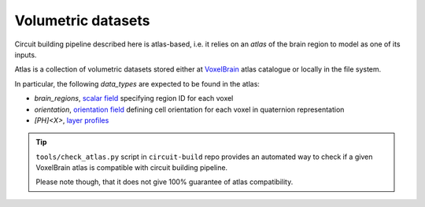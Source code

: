 .. _ref-atlas:

Volumetric datasets
===================

Circuit building pipeline described here is atlas-based, i.e. it relies on an *atlas* of the brain region to model as one of its inputs.

Atlas is a collection of volumetric datasets stored either at `VoxelBrain <http://voxels.nexus.apps.bbp.epfl.ch/api/analytics/atlas/releases/>`_ atlas catalogue or locally in the file system.

In particular, the following *data_types* are expected to be found in the atlas:

- `brain_regions`, `scalar field <https://bbpteam.epfl.ch/project/spaces/display/NRINF/Scalar+Value+Image>`_ specifying region ID for each voxel
- `orientation`, `orientation field <https://bbpteam.epfl.ch/project/spaces/display/NRINF/Orientation+Field>`_ defining cell orientation for each voxel in quaternion representation
- `[PH]<X>`, `layer profiles <https://bbpteam.epfl.ch/documentation/placement-algorithm-1.1/index.html#ref-data-atlas>`_

.. tip::

    ``tools/check_atlas.py`` script in ``circuit-build`` repo provides an automated way to check if a given VoxelBrain atlas is compatible with circuit building pipeline.

    Please note though, that it does not give 100% guarantee of atlas compatibility.

